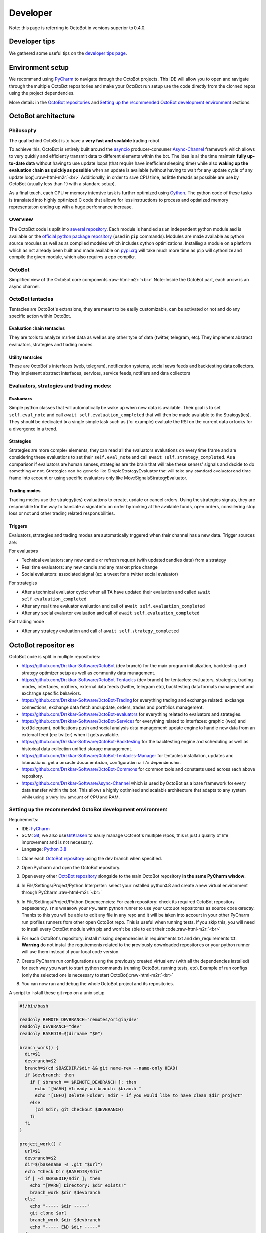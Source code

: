 .. role:: raw-html-m2r(raw)
   :format: html


Developer
=========

Note: this page is referring to OctoBot in versions superior to 0.4.0.

Developer tips
--------------

We gathered some useful tips on the `developer tips page <https://github.com/Drakkar-Software/OctoBot/wiki/Developers-tips>`_.

Environment setup
-----------------

We recommand using `PyCharm <https://www.jetbrains.com/pycharm/>`_ to navigate through the OctoBot projects. This IDE will allow you to open and navigate through the multiple OctoBot repositories and make your OctoBot run setup use the code directly from the clonned repos using the project dependencies.

More details in the `OctoBot repositories <https://github.com/Drakkar-Software/OctoBot/wiki/Developer-Guide#octobot-repositories>`_ and `Setting up the recommended OctoBot development environment <https://github.com/Drakkar-Software/OctoBot/wiki/Developer-Guide#setting-up-the-recommended-octobot-development-environment>`_ sections.

OctoBot architecture
--------------------

Philosophy
^^^^^^^^^^

The goal behind OctoBot is to have a **very fast and scalable** trading robot.

To achieve this, OctoBot is entirely built around the `asyncio <https://docs.python.org/3/library/asyncio.html>`_ producer-consumer `Async-Channel <https://github.com/Drakkar-Software/Async-Channel>`_ framework which allows to very quickly and efficiently transmit data to different elements within the bot. The idea is all the time maintain **fully up-to-date data** without having to use update loops (that require have inefficient sleeping time) while also **waking up the evaluation chain as quickly as possible** when an update is available (without having to wait for any update cycle of any update loop).\ :raw-html-m2r:`<br>`
Additionally, in order to save CPU time, as little threads as possible are use by OctoBot (usually less than 10 with a standard setup).

As a final touch, each CPU or memory intensive task is further optimized using `Cython <https://cython.org/>`_. The python code of these tasks is translated into highly optimized C code that allows for less instructions to process and optimized memory representation ending up with a huge performance increase.

Overview
^^^^^^^^

The OctoBot code is split into `several repository <https://github.com/Drakkar-Software/OctoBot/wiki/Developer-Guide#octobot-repositories>`_. Each module is handled as an independent python module and is available on the `official python package repository <https://pypi.org/>`_ (used in ``pip`` commands). Modules are made available as python source modules as well as as compiled modules which includes cython optimizations. Installing a module on a platform which as not already been built and made available on `pypi.org <https://pypi.org/>`_ will take much more time as ``pip`` will cythonize and compile the given module, which also requires a cpp compiler. 

OctoBot
^^^^^^^


.. image:: https://raw.githubusercontent.com/Drakkar-Software/OctoBot/assets/wiki_resources/octobot_arch.svg
   :target: https://raw.githubusercontent.com/Drakkar-Software/OctoBot/assets/wiki_resources/octobot_arch.svg
   :alt: OctoBot architecture

Simplified view of the OctoBot core components.\ :raw-html-m2r:`<br>`
Note: Inside the OctoBot part, each arrow is an async channel.

OctoBot tentacles
^^^^^^^^^^^^^^^^^

Tentacles are OctoBot's extensions, they are meant to be easily customizable, can be activated or not and do any specific action within OctoBot.

Evaluation chain tentacles
~~~~~~~~~~~~~~~~~~~~~~~~~~

They are tools to analyze market data as well as any other type of data (twitter, telegram, etc). They implement abstract evaluators, strategies and trading modes.

Utility tentacles
~~~~~~~~~~~~~~~~~

These are OctoBot's interfaces (web, telegram), notification systems, social news feeds and backtesting data collectors. They implement abstract interfaces, services, service feeds, notifiers and data collectors

Evaluators, strategies and trading modes:
^^^^^^^^^^^^^^^^^^^^^^^^^^^^^^^^^^^^^^^^^

Evaluators
~~~~~~~~~~

Simple python classes that will automatically be wake up when new data is available. Their goal is to set ``self.eval_note`` and call ``await self.evaluation_completed`` that will then be made available to the Strategy(ies). They should be dedicated to a single simple task such as (for example) evaluate the RSI on the current data or looks for a divergence in a trend.

Strategies
~~~~~~~~~~

Strategies are more complex elements, they can read all the evaluators evaluations on every time frame and are considering these evaluations to set their ``self.eval_note`` and call ``await self.strategy_completed``. As a comparison if evaluators are human senses, strategies are the brain that will take these senses' signals and decide to do something or not. Strategies can be generic like SimpleStrategyEvaluator that will take any standard evaluator and time frame into account or using specific evaluators only like MoveSignalsStrategyEvaluator.

Trading modes
~~~~~~~~~~~~~

Trading modes use the strategy(ies) evaluations to create, update or cancel orders. Using the strategies signals, they are responsible for the way to translate a signal into an order by looking at the available funds, open orders, considering stop loss or not and other trading related responsibilities.

Triggers
~~~~~~~~

Evaluators, strategies and trading modes are automatically triggered when their channel has a new data. Trigger sources are:

For evaluators


* Technical evaluators: any new candle or refresh request (with updated candles data) from a strategy
* Real time evaluators: any new candle and any market price change
* Social evaluators: associated signal (ex: a tweet for a twitter social evaluator)

For strategies


* After a technical evaluator cycle: when all TA have updated their evaluation and called ``await self.evaluation_completed``
* After any real time evaluator evaluation and call of ``await self.evaluation_completed``
* After any social evaluator evaluation and call of ``await self.evaluation_completed``

For trading mode


* After any strategy evaluation and call of ``await self.strategy_completed``

OctoBot repositories
--------------------

OctoBot code is split in multiple repositories:


* https://github.com/Drakkar-Software/OctoBot (dev branch) for the main program initialization, backtesting and strategy optimizer setup as well as community data management.
* https://github.com/Drakkar-Software/OctoBot-Tentacles (dev branch) for tentacles: evaluators, strategies, trading modes, interfaces, notifiers, external data feeds (twitter, telegram etc), backtesting data formats management and exchange specific behaviors.
* https://github.com/Drakkar-Software/OctoBot-Trading for everything trading and exchange related: exchange connections, exchange data fetch and update, orders, trades and portfolios management.
* https://github.com/Drakkar-Software/OctoBot-evaluators for everything related to evaluators and strategies. 
* https://github.com/Drakkar-Software/OctoBot-Services for everything related to interfaces: graphic (web) and text(telegram), notifications push and social analysis data management: update engine to handle new data from an external feed (ex: twitter) when it gets available.
* https://github.com/Drakkar-Software/OctoBot-Backtesting for the backtesting engine and scheduling as well as historical data collection unified storage management.
* https://github.com/Drakkar-Software/OctoBot-Tentacles-Manager for tentacles installation, updates and interactions: get a tentacle documentation, configuration or it's dependencies.
* https://github.com/Drakkar-Software/OctoBot-Commons for common tools and constants used across each above repository.
* https://github.com/Drakkar-Software/Async-Channel which is used by OctoBot as a base framework for every data transfer within the bot. This allows a highly optimized and scalable architecture that adapts to any system while using a very low amount of CPU and RAM.

Setting up the recommended OctoBot development environment
^^^^^^^^^^^^^^^^^^^^^^^^^^^^^^^^^^^^^^^^^^^^^^^^^^^^^^^^^^

Requirements:


* IDE: `PyCharm <https://www.jetbrains.com/pycharm/>`_
* SCM: `Git <https://git-scm.com/downloads>`_\ , we also use `GitKraken <https://www.gitkraken.com/git-client>`_ to easily manage OctoBot's multiple repos, this is just a quality of life improvement and is not necessary.
* Language: `Python 3.8 <https://www.python.org/downloads/>`_


#. Clone each `OctoBot repository <https://github.com/Drakkar-Software/OctoBot/wiki/Developer-Guide#octobot-repositories>`_ using the dev branch when specified.
#. Open Pycharm and open the OctoBot repository.
#. Open every other `OctoBot repository <https://raw.githubusercontent.com/Drakkar-Software/OctoBot/wiki/Developer-Guide#octobot-repositories>`_ alongside to the main OctoBot repository **in the same PyCharm window**.
#. In File/Settings/Project/Python Interpreter: select your installed python3.8 and create a new virtual environment through PyCharm.\ :raw-html-m2r:`<br>`

   .. image:: https://raw.githubusercontent.com/Drakkar-Software/OctoBot/assets/wiki_resources/python_interpreter.png
      :target: https://raw.githubusercontent.com/Drakkar-Software/OctoBot/assets/wiki_resources/python_interpreter.png
      :alt: python interpreter

#. In File/Settings/Project/Python Dependencies: For each repository: check its required OctoBot repository dependency. This will allow your PyCharm python runner to use your OctoBot repositories as source code directly. Thanks to this you will be able to edit any file in any repo and it will be taken into account in your other PyCharm run profiles runners from other open OctoBot repo. This is useful when running tests. If you skip this, you will need to install every OctoBot module with pip and won't be able to edit their code.\ :raw-html-m2r:`<br>`

   .. image:: https://raw.githubusercontent.com/Drakkar-Software/OctoBot/assets/wiki_resources/python_dependencies.png
      :target: https://raw.githubusercontent.com/Drakkar-Software/OctoBot/assets/wiki_resources/python_dependencies.png
      :alt: python dependencies

#. For each OctoBot's repository: install missing dependencies in requirements.txt and dev_requirements.txt. **Warning** do not install the requirements related to the previously downloaded repositories or your python runner will use them instead of your local code version.
#. Create PyCharm run configurations using the previously created virtual env (with all the dependencies installed) for each way you want to start python commands (running OctoBot, running tests, etc). Example of run configs (only the selected one is necessary to start OctoBot):\ :raw-html-m2r:`<br>`

   .. image:: https://raw.githubusercontent.com/Drakkar-Software/OctoBot/assets/wiki_resources/run_config.png
      :target: https://raw.githubusercontent.com/Drakkar-Software/OctoBot/assets/wiki_resources/run_config.png
      :alt: run configuration

#. You can now run and debug the whole OctoBot project and its repositories.

A script to install these git repo on a unix setup

.. code-block:: bash

   #!/bin/bash

   readonly REMOTE_DEVBRANCH="remotes/origin/dev"
   readonly DEVBRANCH="dev"
   readonly BASEDIR=$(dirname "$0")

   branch_work() {
     dir=$1
     devbranch=$2
     branch=$(cd $BASEDIR/$dir && git name-rev --name-only HEAD)
     if $devbranch; then
       if [ $branch == $REMOTE_DEVBRANCH ]; then
         echo "[WARN] Already on branch: $branch "
         echo "[INFO] Delete Folder: $dir - if you would like to have clean $dir project"
       else
         (cd $dir; git checkout $DEVBRANCH)
       fi
     fi
   }

   project_work() {
     url=$1
     devbranch=$2
     dir=$(basename -s .git "$url")
     echo "Check Dir $BASEDIR/$dir"
     if [ -d $BASEDIR/$dir ]; then
       echo "[WARN] Directory: $dir exists!"
       branch_work $dir $devbranch
     else
       echo "----- $dir -----"
       git clone $url
       branch_work $dir $devbranch
       echo "----- END $dir -----"
     fi
   }

   #Uses dev branch: true/false
   project_work https://github.com/Drakkar-Software/OctoBot.git true
   project_work https://github.com/Drakkar-Software/OctoBot-Tentacles.git true
   project_work https://github.com/Drakkar-Software/OctoBot-Trading false
   project_work https://github.com/Drakkar-Software/OctoBot-evaluators false
   project_work https://github.com/Drakkar-Software/OctoBot-Services false
   project_work https://github.com/Drakkar-Software/OctoBot-Backtesting false
   project_work https://github.com/Drakkar-Software/OctoBot-Tentacles-Manager false
   project_work https://github.com/Drakkar-Software/OctoBot-Commons false
   project_work https://github.com/Drakkar-Software/Async-Channel false

*Thanks for reading this guide and if you have any idea on how to improve it, please reach out to us !*
